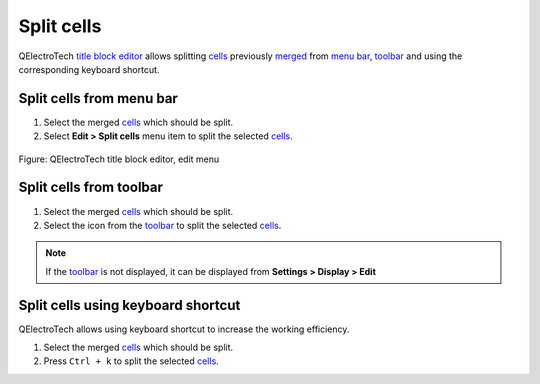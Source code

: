 .. _folio/title_block/title_block_editor/edition/cells_split:

===========
Split cells
===========

QElectroTech `title block editor`_ allows splitting `cells`_ previously `merged`_ from `menu bar`_, 
`toolbar`_ and using the corresponding keyboard shortcut. 

Split cells from menu bar
~~~~~~~~~~~~~~~~~~~~~~~~~

1. Select the merged `cells`_ which should be split.
2. Select **Edit > Split cells** menu item to split the selected `cells`_.

.. figure:: /_external/_images/en/qet_title//qet_title_block_editor_menu_edit.png
            :align: center

            Figure: QElectroTech title block editor, edit menu

Split cells from toolbar
~~~~~~~~~~~~~~~~~~~~~~~~

1. Select the merged `cells`_ which should be split.
2. Select the icon |icon_split| from the `toolbar`_ to split the selected `cells`_.

.. note::

   If the `toolbar`_ is not displayed, it can be displayed from **Settings > Display > Edit**

.. |icon_split| image:: /_external/_images/_site-assets/user/ico/22x22/edit/edit-table-cell-split.png

Split cells using keyboard shortcut
~~~~~~~~~~~~~~~~~~~~~~~~~~~~~~~~~~~

QElectroTech allows using keyboard shortcut to increase the working efficiency.

1. Select the merged `cells`_ which should be split.
2. Press ``Ctrl + k`` to split the selected `cells`_.

.. seealso::

    For more information about QElectroTech keyboard shortcut, refer to `menu bar`_ section.

.. _Title Block editor: ../../../../folio/title_block/title_block_editor/index.html
.. _merged: ../../../../folio/title_block/title_block_editor/edition/cells_merge.html
.. _cells: ../../../../folio/title_block/elements/cell.html
.. _Toolbar: ../../../../folio/title_block/title_block_editor/interface/toolbars.html
.. _Menu bar: ../../../../folio/title_block/title_block_editor/interface/menu_bar.html